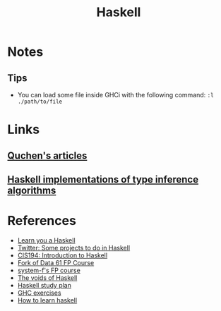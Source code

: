:PROPERTIES:
:ID:       c8160054-5151-4e7a-9b91-aa1f16bc71cf
:END:
#+title: Haskell

* Notes
** Tips
+ You can load some file inside GHCi with the following command: ~:l ./path/to/file~
* Links
** [[github:quchen/articles][Quchen's articles]]
** [[github:adamgundry/type-inference][Haskell implementations of type inference algorithms]]
* References
+ [[https:learnyouahaskell.com/][Learn you a Haskell]]
+ [[https:twitter.com/noghartt/status/1457559623897124864][Twitter: Some projects to do in Haskell]]
+ [[https:seas.upenn.edu/~cis194/fall16/index.html][CIS194: Introduction to Haskell]]
+ [[github:bitemyapp/fp-course][Fork of Data 61 FP Course]]
+ [[github:system-f/fp-course][system-f's FP course]]
+ [[https:graninas/The-Voids-Of-Haskell][The voids of Haskell]]
+ [[github:soupi/haskell-study-plan][Haskell study plan]]
+ [[github:i-am-tom/haskell-exercises][GHC exercises]]
+ [[github:bitemyapp/learnhaskell][How to learn haskell]]
